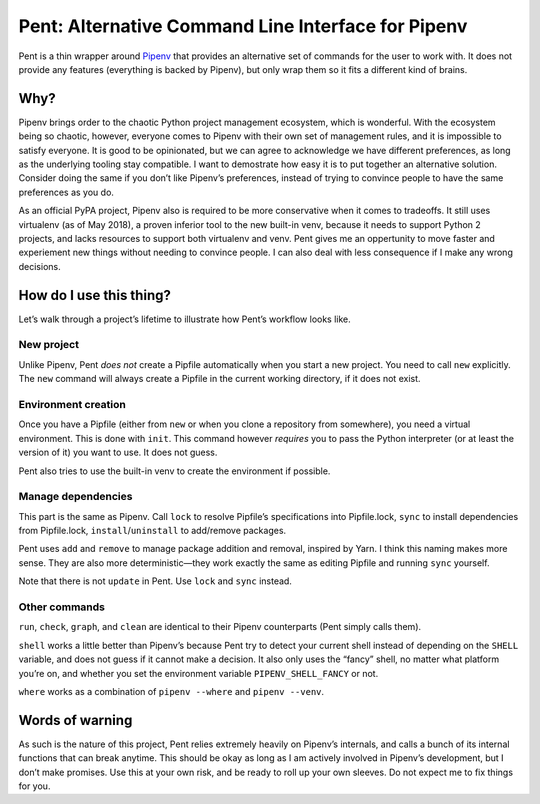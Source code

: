 ===================================================
Pent: Alternative Command Line Interface for Pipenv
===================================================


Pent is a thin wrapper around Pipenv_ that provides an alternative set of
commands for the user to work with. It does not provide any features
(everything is backed by Pipenv), but only wrap them so it fits a different
kind of brains.

.. _Pipenv: https://pipenv.org


Why?
====

Pipenv brings order to the chaotic Python project management ecosystem, which
is wonderful. With the ecosystem being so chaotic, however, everyone comes to
Pipenv with their own set of management rules, and it is impossible to satisfy
everyone. It is good to be opinionated, but we can agree to acknowledge we have
different preferences, as long as the underlying tooling stay compatible. I
want to demostrate how easy it is to put together an alternative solution.
Consider doing the same if you don’t like Pipenv’s preferences, instead of
trying to convince people to have the same preferences as you do.

As an official PyPA project, Pipenv also is required to be more conservative
when it comes to tradeoffs. It still uses virtualenv (as of May 2018), a proven
inferior tool to the new built-in venv, because it needs to support Python 2
projects, and lacks resources to support both virtualenv and venv. Pent gives
me an oppertunity to move faster and experiement new things without needing to
convince people. I can also deal with less consequence if I make any wrong
decisions.


How do I use this thing?
========================

Let’s walk through a project’s lifetime to illustrate how Pent’s workflow looks
like.

New project
-----------

Unlike Pipenv, Pent *does not* create a Pipfile automatically when you start a
new project. You need to call ``new`` explicitly. The ``new`` command will
always create a Pipfile in the current working directory, if it does not exist.

Environment creation
--------------------

Once you have a Pipfile (either from ``new`` or when you clone a repository
from somewhere), you need a virtual environment. This is done with ``init``.
This command however *requires* you to pass the Python interpreter (or at least
the version of it) you want to use. It does not guess.

Pent also tries to use the built-in venv to create the environment if possible.

Manage dependencies
-------------------

This part is the same as Pipenv. Call ``lock`` to resolve Pipfile’s
specifications into Pipfile.lock, ``sync`` to install dependencies from
Pipfile.lock, ``install``/``uninstall`` to add/remove packages.

Pent uses ``add`` and ``remove`` to manage package addition and removal,
inspired by Yarn. I think this naming makes more sense. They are also more
deterministic—they work exactly the same as editing Pipfile and running
``sync`` yourself.

Note that there is not ``update`` in Pent. Use ``lock`` and  ``sync`` instead.

Other commands
--------------

``run``, ``check``, ``graph``, and ``clean`` are identical to their Pipenv
counterparts (Pent simply calls them).

``shell`` works a little better than Pipenv’s because Pent try to detect your
current shell instead of depending on the ``SHELL`` variable, and does not
guess if it cannot make a decision. It also only uses the “fancy” shell, no
matter what platform you’re on, and whether you set the environment variable
``PIPENV_SHELL_FANCY`` or not.

``where`` works as a combination of ``pipenv --where`` and ``pipenv --venv``.


Words of warning
================

As such is the nature of this project, Pent relies extremely heavily on
Pipenv’s internals, and calls a bunch of its internal functions that can break
anytime. This should be okay as long as I am actively involved in Pipenv’s
development, but I don’t make promises. Use this at your own risk, and be ready
to roll up your own sleeves. Do not expect me to fix things for you.
